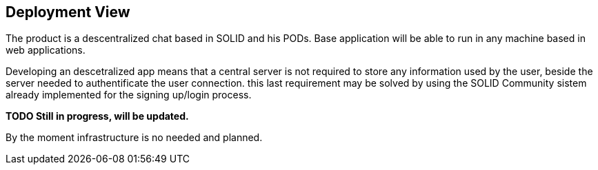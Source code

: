 [[section-deployment-view]]

== Deployment View

The product is a descentralized chat based in SOLID and his PODs.
Base application will be able to run in any machine based in web applications.

Developing an descetralized app means that a central server is not required to store any information used by the user, beside the server needed to authentificate the user connection. this last requirement may be solved by using the SOLID Community sistem already implemented for the signing up/login process.

**TODO Still in progress, will be updated.**

By the moment infrastructure is no needed and planned.

